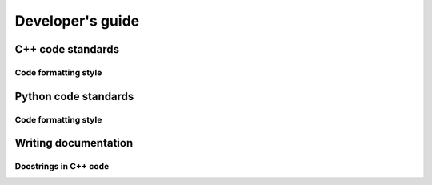 .. _developersguide:

Developer's guide
====================================================================================

C++ code standards
--------------------------------------------

Code formatting style
+++++++++++++++++++++++++++++++++++++++++

Python code standards
--------------------------------------------

Code formatting style
+++++++++++++++++++++++++++++++++++++++++

Writing documentation
--------------------------------------------

Docstrings in C++ code
++++++++++++++++++++++++++++++++++++++++++++

